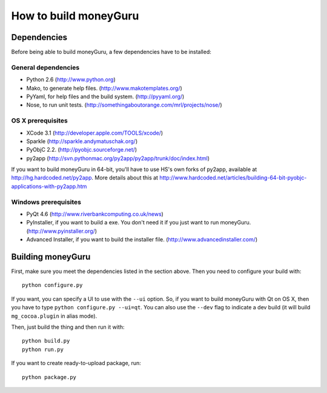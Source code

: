 ======================
How to build moneyGuru
======================

Dependencies
============

Before being able to build moneyGuru, a few dependencies have to be installed:

General dependencies
--------------------

- Python 2.6 (http://www.python.org)
- Mako, to generate help files. (http://www.makotemplates.org/)
- PyYaml, for help files and the build system. (http://pyyaml.org/)
- Nose, to run unit tests. (http://somethingaboutorange.com/mrl/projects/nose/)

OS X prerequisites
------------------

- XCode 3.1 (http://developer.apple.com/TOOLS/xcode/)
- Sparkle (http://sparkle.andymatuschak.org/)
- PyObjC 2.2. (http://pyobjc.sourceforge.net/)
- py2app (http://svn.pythonmac.org/py2app/py2app/trunk/doc/index.html)
  
If you want to build moneyGuru in 64-bit, you'll have to use HS's own forks of py2app, available at http://hg.hardcoded.net/py2app. More details about this at http://www.hardcoded.net/articles/building-64-bit-pyobjc-applications-with-py2app.htm

Windows prerequisites
---------------------

- PyQt 4.6 (http://www.riverbankcomputing.co.uk/news)
- PyInstaller, if you want to build a exe. You don't need it if you just want to run moneyGuru. (http://www.pyinstaller.org/)
- Advanced Installer, if you want to build the installer file. (http://www.advancedinstaller.com/)

Building moneyGuru
==================

First, make sure you meet the dependencies listed in the section above. Then you need to configure your build with::

	python configure.py
	
If you want, you can specify a UI to use with the ``--ui`` option. So, if you want to build moneyGuru with Qt on OS X, then you have to type ``python configure.py --ui=qt``. You can also use the ``--dev`` flag to indicate a dev build (it will build ``mg_cocoa.plugin`` in alias mode).

Then, just build the thing and then run it with::

	python build.py
	python run.py

If you want to create ready-to-upload package, run::

	python package.py